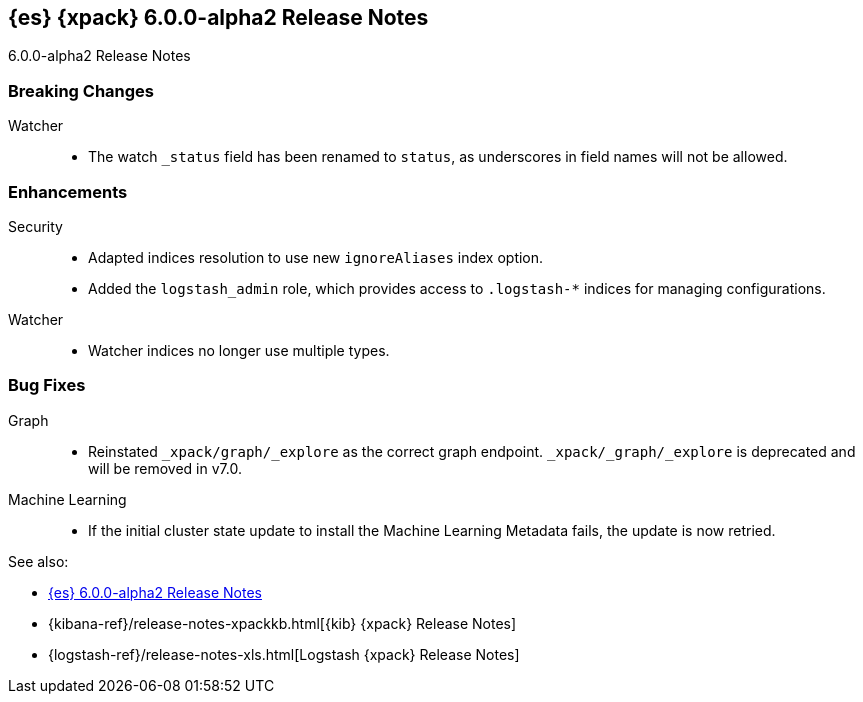 [role="xpack"]
[[xes-6.0.0-alpha2]]
== {es} {xpack} 6.0.0-alpha2 Release Notes
++++
<titleabbrev>6.0.0-alpha2 Release Notes</titleabbrev>
++++

[float]
[[xes-breaking-6.0.0-alpha2]]
=== Breaking Changes

Watcher::
* The watch `_status` field has been renamed to `status`, as underscores in
field names will not be allowed.

[float]
[[xes-enhancements-6.0.0-alpha2]]
=== Enhancements

Security::
* Adapted indices resolution to use new `ignoreAliases` index option.
* Added the `logstash_admin` role, which provides access
to `.logstash-*` indices for managing configurations.

Watcher::
* Watcher indices no longer use multiple types.

[float]
[[xes-bugs-6.0.0-alpha2]]
=== Bug Fixes

Graph::
* Reinstated `_xpack/graph/_explore` as the correct graph endpoint.
`_xpack/_graph/_explore` is deprecated and will be removed in v7.0.

Machine Learning::
* If the initial cluster state update to install the Machine Learning
Metadata fails, the update is now retried.

See also:

* <<release-notes-6.0.0-alpha2,{es} 6.0.0-alpha2 Release Notes>>
* {kibana-ref}/release-notes-xpackkb.html[{kib} {xpack} Release Notes]
* {logstash-ref}/release-notes-xls.html[Logstash {xpack} Release Notes]
